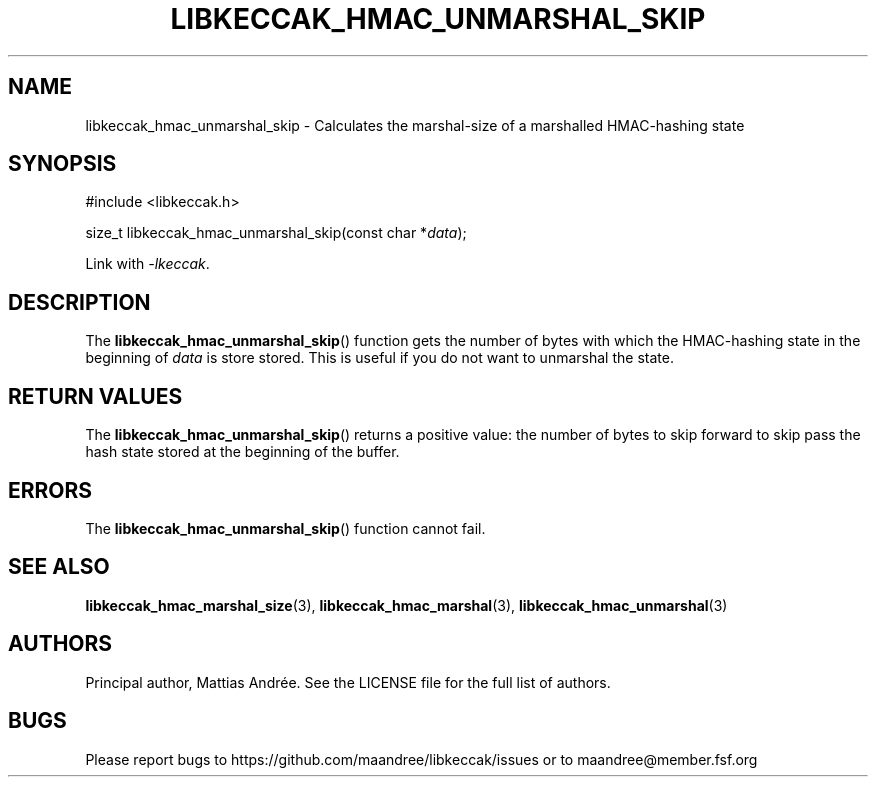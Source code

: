 .TH LIBKECCAK_HMAC_UNMARSHAL_SKIP 3 LIBKECCAK-%VERSION%
.SH NAME
libkeccak_hmac_unmarshal_skip - Calculates the marshal-size of a marshalled HMAC-hashing state
.SH SYNOPSIS
.LP
.nf
#include <libkeccak.h>
.P
size_t libkeccak_hmac_unmarshal_skip(const char *\fIdata\fP);
.fi
.P
Link with \fI-lkeccak\fP.
.SH DESCRIPTION
The
.BR libkeccak_hmac_unmarshal_skip ()
function gets the number of bytes with which
the HMAC-hashing state in the beginning of \fIdata\fP
is store stored. This is useful if you do not
want to unmarshal the state.
.SH RETURN VALUES
The
.BR libkeccak_hmac_unmarshal_skip ()
returns a positive value: the number of
bytes to skip forward to skip pass the
hash state stored at the beginning of
the buffer.
.SH ERRORS
The
.BR libkeccak_hmac_unmarshal_skip ()
function cannot fail.
.SH SEE ALSO
.BR libkeccak_hmac_marshal_size (3),
.BR libkeccak_hmac_marshal (3),
.BR libkeccak_hmac_unmarshal (3)
.SH AUTHORS
Principal author, Mattias Andrée.  See the LICENSE file for the full
list of authors.
.SH BUGS
Please report bugs to https://github.com/maandree/libkeccak/issues or to
maandree@member.fsf.org
